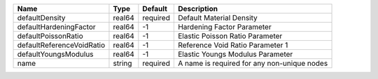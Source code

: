 

========================= ====== ======== =========================================== 
Name                      Type   Default  Description                                 
========================= ====== ======== =========================================== 
defaultDensity            real64 required Default Material Density                    
defaultHardeningFactor    real64 -1       Hardening Factor Parameter                  
defaultPoissonRatio       real64 -1       Elastic Poisson Ratio Parameter             
defaultReferenceVoidRatio real64 -1       Reference Void Ratio Parameter 1            
defaultYoungsModulus      real64 -1       Elastic Youngs Modulus Parameter            
name                      string required A name is required for any non-unique nodes 
========================= ====== ======== =========================================== 


